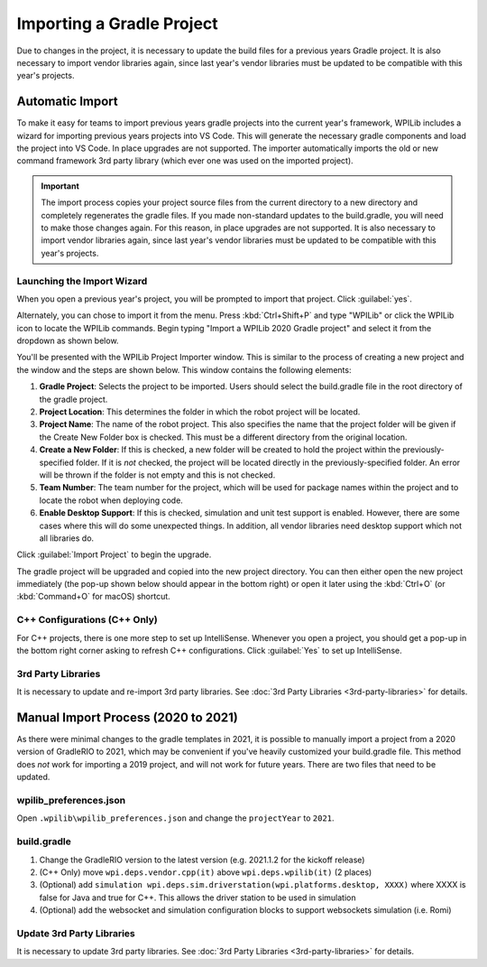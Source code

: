 Importing a Gradle Project
==========================

Due to changes in the project, it is necessary to update the build files for a previous years Gradle project. It is also necessary to import vendor libraries again, since last year's vendor libraries must be updated to be compatible with this year's projects.

Automatic Import
----------------

To make it easy for teams to import previous years gradle projects into the current year's framework, WPILib includes a wizard for importing previous years projects into VS Code. This will generate the necessary gradle components and load the project into VS Code. In place upgrades are not supported. The importer automatically imports the old or new command framework 3rd party library (which ever one was used on the imported project).

.. important:: The import process copies your project source files from the current directory to a new directory and completely regenerates the gradle files. If you made non-standard updates to the build.gradle, you will need to make those changes again. For this reason, in place upgrades are not supported. It is also necessary to import vendor libraries again, since last year's vendor libraries must be updated to be compatible with this year's projects.

Launching the Import Wizard
^^^^^^^^^^^^^^^^^^^^^^^^^^^

.. image:: images/importing-previous-project/ImportPopup.png

When you open a previous year's project, you will be prompted to import that project. Click :guilabel:`yes`.

Alternately, you can chose to import it from the menu. Press :kbd:`Ctrl+Shift+P` and type "WPILib" or click the WPILib icon to locate the WPILib commands. Begin typing "Import a WPILib 2020 Gradle project" and select it from the dropdown as shown below.

.. image:: images/importing-previous-project/ImportGradleMenu.png

.. image:: images/importing-previous-project/VSCodeImport.png

You'll be presented with the WPILib Project Importer window. This is similar to the process of creating a new project and the window and the steps are shown below.  This window contains the following elements:

1. **Gradle Project**: Selects the project to be imported.  Users should select the build.gradle file in the root directory of the gradle project.
2. **Project Location**: This determines the folder in which the robot project will be located.
3. **Project Name**: The name of the robot project.  This also specifies the name that the project folder will be given if the Create New Folder box is checked. This must be a different directory from the original location.
4. **Create a New Folder**: If this is checked, a new folder will be created to hold the project within the previously-specified folder.  If it is *not* checked, the project will be located directly in the previously-specified folder.  An error will be thrown if the folder is not empty and this is not checked.
5. **Team Number**: The team number for the project, which will be used for package names within the project and to locate the robot when deploying code.
6. **Enable Desktop Support**: If this is checked, simulation and unit test support is enabled. However, there are some cases where this will do some unexpected things. In addition, all vendor libraries need desktop support which not all libraries do.

Click :guilabel:`Import Project` to begin the upgrade.

The gradle project will be upgraded and copied into the new project directory. You can then either open the new project immediately (the pop-up shown below should appear in the bottom right) or open it later using the :kbd:`Ctrl+O` (or :kbd:`Command+O` for macOS) shortcut.

.. image:: images/importing-eclipse-project/opening-project.png

C++ Configurations (C++ Only)
^^^^^^^^^^^^^^^^^^^^^^^^^^^^^

For C++ projects, there is one more step to set up IntelliSense. Whenever you open a project, you should get a pop-up in the bottom right corner asking to refresh C++ configurations.  Click :guilabel:`Yes` to set up IntelliSense.

.. image:: images/importing-eclipse-project/cpp-configurations.png

3rd Party Libraries
^^^^^^^^^^^^^^^^^^^

It is necessary to update and re-import 3rd party libraries. See :doc:`3rd Party Libraries <3rd-party-libraries>` for details.

Manual Import Process (2020 to 2021)
------------------------------------

As there were minimal changes to the gradle templates in 2021, it is possible to manually import a project from a 2020 version of GradleRIO to 2021, which may be convenient if you've heavily customized your build.gradle file. This method does *not* work for importing a 2019 project, and will not work for future years. There are two files that need to be updated.

wpilib_preferences.json
^^^^^^^^^^^^^^^^^^^^^^^

Open ``.wpilib\wpilib_preferences.json`` and change the ``projectYear`` to ``2021``.

.. code-block:: json
   :emphasize-lines: 4


   {
       "enableCppIntellisense": false,
       "currentLanguage": "java",
       "projectYear": "2021",
       "teamNumber": 330
   }

build.gradle
^^^^^^^^^^^^

.. tabs::

   .. tab:: Java

      .. code-block:: groovy
         :linenos:
         :emphasize-lines: 3, 60, 62-64, 67-71

         plugins {
             id "java"
             id "edu.wpi.first.GradleRIO" version "2021.1.2"
         }

         sourceCompatibility = JavaVersion.VERSION_11
         targetCompatibility = JavaVersion.VERSION_11

         def ROBOT_MAIN_CLASS = "frc.robot.Main"

         // Define my targets (RoboRIO) and artifacts (deployable files)
         // This is added by GradleRIO's backing project EmbeddedTools.
         deploy {
             targets {
                 roboRIO("roborio") {
                     // Team number is loaded either from the .wpilib/wpilib_preferences.json
                     // or from command line. If not found an exception will be thrown.
                     // You can use getTeamOrDefault(team) instead of getTeamNumber if you
                     // want to store a team number in this file.
                     team = frc.getTeamNumber()
                 }
             }
             artifacts {
                 frcJavaArtifact('frcJava') {
                     targets << "roborio"
                     // Debug can be overridden by command line, for use with VSCode
                     debug = frc.getDebugOrDefault(false)
                 }
                 // Built in artifact to deploy arbitrary files to the roboRIO.
                 fileTreeArtifact('frcStaticFileDeploy') {
                     // The directory below is the local directory to deploy
                     files = fileTree(dir: 'src/main/deploy')
                     // Deploy to RoboRIO target, into /home/lvuser/deploy
                     targets << "roborio"
                     directory = '/home/lvuser/deploy'
                 }
             }
         }

         // Set this to true to enable desktop support.
         def includeDesktopSupport = false

         // Defining my dependencies. In this case, WPILib (+ friends), and vendor libraries.
         // Also defines JUnit 4.
         dependencies {
             implementation wpi.deps.wpilib()
             nativeZip wpi.deps.wpilibJni(wpi.platforms.roborio)
             nativeDesktopZip wpi.deps.wpilibJni(wpi.platforms.desktop)


             implementation wpi.deps.vendor.java()
             nativeZip wpi.deps.vendor.jni(wpi.platforms.roborio)
             nativeDesktopZip wpi.deps.vendor.jni(wpi.platforms.desktop)

             testImplementation 'junit:junit:4.12'

             // Enable simulation gui support. Must check the box in vscode to enable support
             // upon debugging
             simulation wpi.deps.sim.gui(wpi.platforms.desktop, false)
             simulation wpi.deps.sim.driverstation(wpi.platforms.desktop, false)

             // Websocket extensions require additional configuration.
             // simulation wpi.deps.sim.ws_server(wpi.platforms.desktop, false)
             // simulation wpi.deps.sim.ws_client(wpi.platforms.desktop, false)
         }

         // Simulation configuration (e.g. environment variables).
         sim {
             // Sets the websocket client remote host.
             // envVar "HALSIMWS_HOST", "10.0.0.2"
         }

         // Setting up my Jar File. In this case, adding all libraries into the main jar ('fat jar')
         // in order to make them all available at runtime. Also adding the manifest so WPILib
         // knows where to look for our Robot Class.
         jar {
             from { configurations.runtimeClasspath.collect { it.isDirectory() ? it : zipTree(it) } }
             manifest edu.wpi.first.gradlerio.GradleRIOPlugin.javaManifest(ROBOT_MAIN_CLASS)
         }

   .. tab:: C++

      .. code-block:: groovy
         :linenos:
         :emphasize-lines: 4, 50, 52-54, 57-61, 85-86, 100-102

         plugins {
             id "cpp"
             id "google-test-test-suite"
             id "edu.wpi.first.GradleRIO" version "2021.1.2"
         }

         // Define my targets (RoboRIO) and artifacts (deployable files)
         // This is added by GradleRIO's backing project EmbeddedTools.
         deploy {
             targets {
                 roboRIO("roborio") {
                     // Team number is loaded either from the .wpilib/wpilib_preferences.json
                     // or from command line. If not found an exception will be thrown.
                     // You can use getTeamOrDefault(team) instead of getTeamNumber if you
                     // want to store a team number in this file.
                     team = frc.getTeamNumber()
                 }
             }
             artifacts {
                 frcNativeArtifact('frcCpp') {
                     targets << "roborio"
                     component = 'frcUserProgram'
                     // Debug can be overridden by command line, for use with VSCode
                     debug = frc.getDebugOrDefault(false)
                 }
                 // Built in artifact to deploy arbitrary files to the roboRIO.
                 fileTreeArtifact('frcStaticFileDeploy') {
                     // The directory below is the local directory to deploy
                     files = fileTree(dir: 'src/main/deploy')
                     // Deploy to RoboRIO target, into /home/lvuser/deploy
                     targets << "roborio"
                     directory = '/home/lvuser/deploy'
                 }
             }
         }

         // Set this to true to include the src folder in the include directories passed
         // to the compiler. Some eclipse project imports depend on this behavior.
         // We recommend leaving this disabled if possible. Note for eclipse project
         // imports this is enabled by default. For new projects, its disabled
         def includeSrcInIncludeRoot = false

         // Set this to true to enable desktop support.
         def includeDesktopSupport = false

         // Enable simulation gui support. Must check the box in vscode to enable support
         // upon debugging
         dependencies {
             simulation wpi.deps.sim.gui(wpi.platforms.desktop, true)
             simulation wpi.deps.sim.driverstation(wpi.platforms.desktop, true)

             // Websocket extensions require additional configuration.
             // simulation wpi.deps.sim.ws_server(wpi.platforms.desktop, true)
             // simulation wpi.deps.sim.ws_client(wpi.platforms.desktop, true)
         }

         // Simulation configuration (e.g. environment variables).
         sim {
             // Sets the websocket client remote host.
             // envVar "HALSIMWS_HOST", "10.0.0.2"
         }

         model {
             components {
                 frcUserProgram(NativeExecutableSpec) {
                     targetPlatform wpi.platforms.roborio
                     if (includeDesktopSupport) {
                         targetPlatform wpi.platforms.desktop
                     }

                     sources.cpp {
                         source {
                             srcDir 'src/main/cpp'
                             include '**/*.cpp', '**/*.cc'
                         }
                         exportedHeaders {
                             srcDir 'src/main/include'
                             if (includeSrcInIncludeRoot) {
                                 srcDir 'src/main/cpp'
                             }
                         }
                     }

                     // Defining my dependencies. In this case, WPILib (+ friends), and vendor libraries.
                     wpi.deps.vendor.cpp(it)
                     wpi.deps.wpilib(it)
                 }
             }
             testSuites {
                 frcUserProgramTest(GoogleTestTestSuiteSpec) {
                     testing $.components.frcUserProgram

                     sources.cpp {
                         source {
                             srcDir 'src/test/cpp'
                             include '**/*.cpp'
                         }
                     }

                     wpi.deps.vendor.cpp(it)
                     wpi.deps.wpilib(it)
                     wpi.deps.googleTest(it)
                 }
             }
         }

1. Change the GradleRIO version to the latest version (e.g. 2021.1.2 for the kickoff release)
2. (C++ Only) move ``wpi.deps.vendor.cpp(it)`` above ``wpi.deps.wpilib(it)`` (2 places)
3. (Optional) add ``simulation wpi.deps.sim.driverstation(wpi.platforms.desktop, XXXX)`` where XXXX is false for Java and true for C++. This allows the driver station to be used in simulation
4. (Optional) add the websocket and simulation configuration blocks to support websockets simulation (i.e. Romi)

Update 3rd Party Libraries
^^^^^^^^^^^^^^^^^^^^^^^^^^

It is necessary to update 3rd party libraries. See :doc:`3rd Party Libraries <3rd-party-libraries>` for details.
